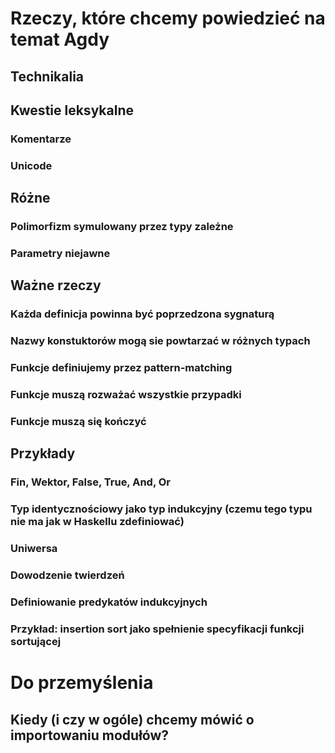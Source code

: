 * Rzeczy, które chcemy powiedzieć na temat Agdy
** Technikalia
** Kwestie leksykalne
*** Komentarze
*** Unicode
** Różne
*** Polimorfizm symulowany przez typy zależne
*** Parametry niejawne
** Ważne rzeczy
*** Każda definicja powinna być poprzedzona sygnaturą
*** Nazwy konstuktorów mogą sie powtarzać w różnych typach
*** Funkcje definiujemy przez pattern-matching
*** Funkcje muszą rozważać wszystkie przypadki
*** Funkcje muszą się kończyć
** Przykłady
*** Fin, Wektor, False, True, And, Or
*** Typ identycznościowy jako typ indukcyjny (czemu tego typu nie ma jak w Haskellu zdefiniować)
*** Uniwersa
*** Dowodzenie twierdzeń
*** Definiowanie predykatów indukcyjnych
*** Przykład: insertion sort jako spełnienie specyfikacji funkcji sortującej


* Do przemyślenia

** Kiedy (i czy w ogóle) chcemy mówić o importowaniu modułów?
